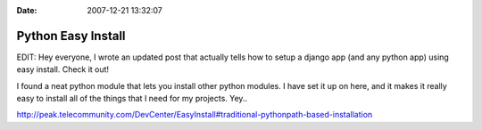 :Date: 2007-12-21 13:32:07

Python Easy Install
===================

EDIT: Hey everyone, I wrote an updated post that actually tells how
to setup a django app (and any python app) using easy install.
Check it out!

I found a neat python module that lets you install other python
modules. I have set it up on here, and it makes it really easy to
install all of the things that I need for my projects. Yey..

http://peak.telecommunity.com/DevCenter/EasyInstall#traditional-pythonpath-based-installation


